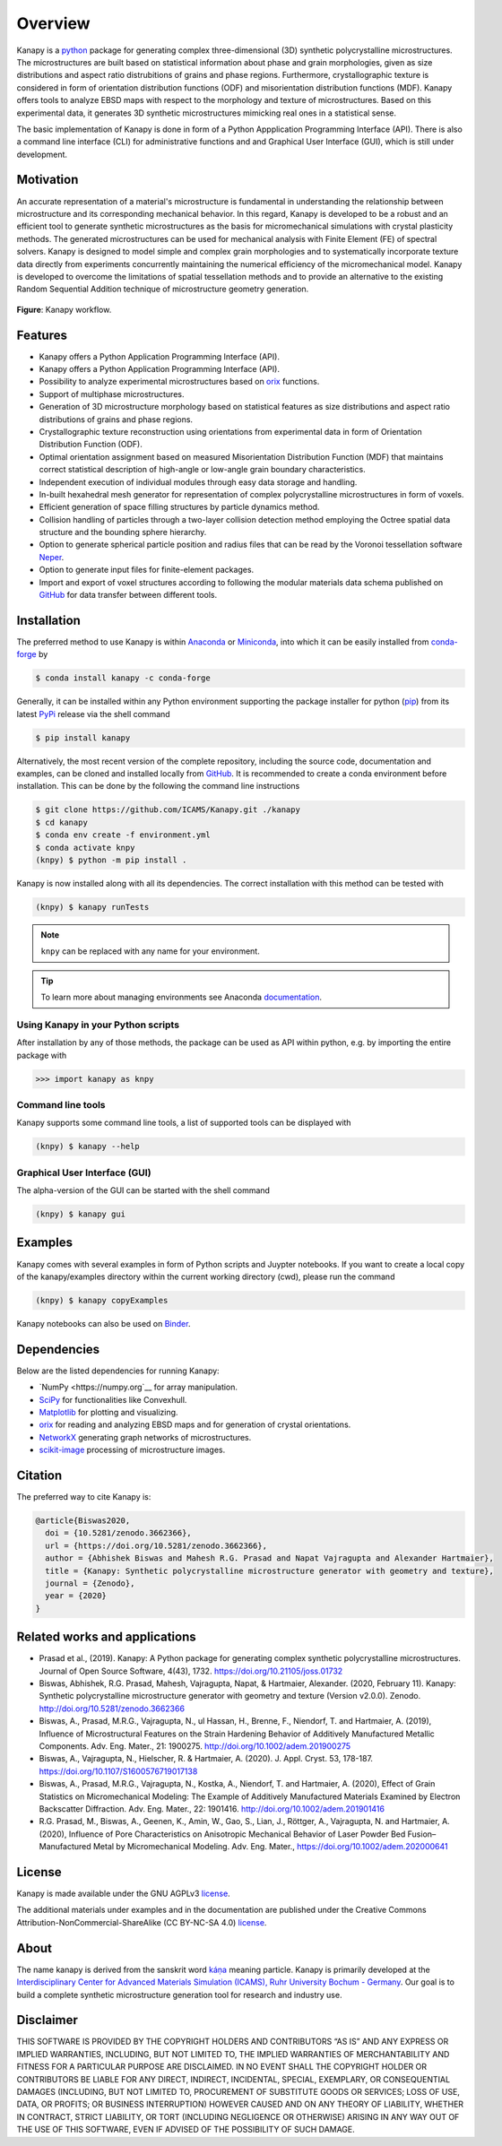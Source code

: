 .. highlight:: shell

=========
Overview
=========

.. image:: https://zenodo.org/badge/DOI/10.5281/zenodo.3662366.svg
   :target: https://doi.org/10.5281/zenodo.3662366
   
.. image:: https://joss.theoj.org/papers/10.21105/joss.01732/status.svg
   :target: https://doi.org/10.21105/joss.01732

.. image:: https://anaconda.org/conda-forge/kanapy/badges/platforms.svg
   :target: https://anaconda.org/conda-forge/kanapy
   
.. image:: https://anaconda.org/conda-forge/kanapy/badges/license.svg
   :target: https://anaconda.org/conda-forge/kanapy
   
.. image:: https://mybinder.org/badge_logo.svg
   :target: https://mybinder.org/v2/gh/ICAMS/Kanapy.git/HEAD?urlpath=%2Fdoc%2Ftree%2Findex.ipynb
   
.. image:: https://anaconda.org/conda-forge/kanapy/badges/downloads.svg
   :target: https://anaconda.org/conda-forge/kanapy


Kanapy is a `python <http://www.python.org>`__ package for generating complex 
three-dimensional (3D) synthetic polycrystalline microstructures. The microstructures 
are built based on statistical information about phase and grain morphologies, given 
as size distributions and aspect ratio distrubitions of grains and phase regions. 
Furthermore, crystallographic texture is 
considered in form of orientation distribution functions (ODF) and misorientation 
distribution functions (MDF). Kanapy offers tools to analyze EBSD maps with respect to 
the morphology and texture of microstructures. Based on this experimental data, it 
generates 3D synthetic microstructures mimicking real ones in a statistical sense.  

The basic implementation of Kanapy is done in form of a Python Appplication Programming 
Interface (API). There is also a command line interface (CLI) for administrative 
functions and and Graphical User Interface (GUI), which is still under development.


Motivation
----------
An accurate representation of a material's microstructure is fundamental in
understanding the relationship between microstructure and its corresponding
mechanical behavior. In this regard, Kanapy is developed to be a robust and
an efficient tool to generate synthetic microstructures as the basis for
micromechanical simulations with crystal plasticity methods. The generated
microstructures can be used for mechanical analysis with Finite Element (FE)
of spectral solvers. Kanapy is designed to model simple and complex grain
morphologies and to systematically incorporate texture data directly from
experiments concurrently maintaining the numerical efficiency of the
micromechanical model. Kanapy is developed to overcome the limitations of
spatial tessellation methods and to provide an alternative to the existing
Random Sequential Addition technique of microstructure geometry generation.

.. figure:: figs/kanapy_graphical_abstract.png
    :align: center
    
    **Figure**: Kanapy workflow.
    
Features
--------
-  Kanapy offers a Python Application Programming Interface (API).
-  Kanapy offers a Python Application Programming Interface (API).
-  Possibility to analyze experimental microstructures based on 
   `orix <https://orix.readthedocs.io/en/stable/#>`__ functions.
-  Support of multiphase microstructures.
-  Generation of 3D microstructure morphology based on statistical features as size 
   distributions and aspect ratio distributions of grains and phase regions.
-  Crystallographic texture reconstruction using orientations from
   experimental data in form of Orientation Distribution Function (ODF).
-  Optimal orientation assignment based on measured Misorientation Distribution Function 
   (MDF) that maintains correct statistical description of high-angle or low-angle grain 
   boundary characteristics.
-  Independent execution of individual modules through easy data storage and handling.
-  In-built hexahedral mesh generator for representation of complex polycrystalline 
   microstructures in form of voxels.
-  Efficient generation of space filling structures by particle dynamics method.
-  Collision handling of particles through a two-layer collision detection method 
   employing the Octree spatial data structure and the bounding sphere hierarchy.
-  Option to generate spherical particle position and radius files that can be read by 
   the Voronoi tessellation software `Neper <http://neper.sourceforge.net/>`__.
-  Option to generate input files for finite-element packages.
-  Import and export of voxel structures according to following the modular materials 
   data schema published on `GitHub <https://github.com/Ronakshoghi/MetadataSchema.git>`__
   for data transfer between different tools.

   
Installation
------------
The preferred method to use Kanapy is within `Anaconda <https://www.anaconda.com>`__ 
or `Miniconda <https://docs.conda.io/en/latest/miniconda.html>`__, into which it can be 
easily installed from `conda-forge <https://conda-forge.org>`__ by

.. code-block:: console

   $ conda install kanapy -c conda-forge

Generally, it can be installed within any 
Python environment supporting the package installer for python 
(`pip <https://pypi.org/project/pip/>`__) from its latest 
`PyPi <https://pypi.org/project/kanapy/>`__ release via the shell command

.. code-block:: console

   $ pip install kanapy


Alternatively, the most recent version of the complete repository, including the source 
code, documentation and examples, can be cloned and installed locally from
`GitHub <https://github.com/ICAMS/kanapy>`__. It is recommended 
to create a conda environment before installation. This can be done by the following the 
command line instructions

.. code-block:: console

   $ git clone https://github.com/ICAMS/Kanapy.git ./kanapy
   $ cd kanapy
   $ conda env create -f environment.yml
   $ conda activate knpy
   (knpy) $ python -m pip install .

Kanapy is now installed along with all its dependencies. The correct installation with 
this method can be tested with

.. code-block:: console

   (knpy) $ kanapy runTests


.. note:: ``knpy`` can be replaced with any name for your environment.  
                    
.. tip:: To learn more about managing environments see Anaconda documentation_.

.. _documentation: https://docs.conda.io/projects/conda/en/latest/user-guide/tasks/manage-environments.html


Using Kanapy in your Python scripts
"""""""""""""""""""""""""""""""""""

After installation by any of those methods, the package can be used as API within python,
e.g. by importing the entire package with

.. code-block:: python

   >>> import kanapy as knpy


Command line tools
""""""""""""""""""

Kanapy supports some command line tools, a list of supported tools can be displayed with

.. code-block:: console

   (knpy) $ kanapy --help

Graphical User Interface (GUI)
""""""""""""""""""""""""""""""

The alpha-version of the GUI can be started with the shell command

.. code-block:: console

   (knpy) $ kanapy gui



Examples
--------

Kanapy comes with several examples in form of Python scripts and Juypter notebooks. 
If you want to create a local copy of the kanapy/examples directory within the current 
working directory (cwd), please run the command

.. code-block:: console

   (knpy) $ kanapy copyExamples          


Kanapy notebooks can also be used on 
`Binder <https://mybinder.org/v2/gh/ICAMS/Kanapy.git/HEAD?urlpath=%2Fdoc%2Ftree%2Findex.ipynb>`__.      


Dependencies
------------

Below are the listed dependencies for running Kanapy:

-  `NumPy <https://numpy.org`__ for array manipulation.
-  `SciPy <https://www.scipy.org/>`__ for functionalities like Convexhull.
-  `Matplotlib <https://matplotlib.org/>`__ for plotting and visualizing.
-  `orix <https://orix.readthedocs.io/en/stable/#>`__ for reading and analyzing EBSD maps 
   and for generation of crystal orientations.
-  `NetworkX <https://networkx.org>`__ generating graph networks of microstructures.
-  `scikit-image <https://scikit-image.org>`__ processing of microstructure images.


Citation
--------
The preferred way to cite Kanapy is: 

.. code-block:: bibtex

  @article{Biswas2020,
    doi = {10.5281/zenodo.3662366},
    url = {https://doi.org/10.5281/zenodo.3662366},
    author = {Abhishek Biswas and Mahesh R.G. Prasad and Napat Vajragupta and Alexander Hartmaier},
    title = {Kanapy: Synthetic polycrystalline microstructure generator with geometry and texture},
    journal = {Zenodo},
    year = {2020}
  }



Related works and applications
------------------------------
* Prasad et al., (2019). Kanapy: A Python package for generating complex synthetic polycrystalline microstructures. Journal of Open Source Software, 4(43), 1732. https://doi.org/10.21105/joss.01732

* Biswas, Abhishek, R.G. Prasad, Mahesh, Vajragupta, Napat, & Hartmaier, Alexander. (2020, February 11). Kanapy: Synthetic polycrystalline microstructure generator with geometry and texture (Version v2.0.0). Zenodo. http://doi.org/10.5281/zenodo.3662366

* Biswas, A., Prasad, M.R.G., Vajragupta, N., ul Hassan, H., Brenne, F., Niendorf, T. and Hartmaier, A. (2019), Influence of Microstructural Features on the Strain Hardening Behavior of Additively Manufactured Metallic Components. Adv. Eng. Mater., 21: 1900275. http://doi.org/10.1002/adem.201900275

* Biswas, A., Vajragupta, N., Hielscher, R. & Hartmaier, A. (2020). J. Appl. Cryst. 53, 178-187. https://doi.org/10.1107/S1600576719017138

* Biswas, A., Prasad, M.R.G., Vajragupta, N., Kostka, A., Niendorf, T. and Hartmaier, A. (2020), Effect of Grain Statistics on Micromechanical Modeling: The Example of Additively Manufactured Materials Examined by Electron Backscatter Diffraction. Adv. Eng. Mater., 22: 1901416. http://doi.org/10.1002/adem.201901416

* R.G. Prasad, M., Biswas, A., Geenen, K., Amin, W., Gao, S., Lian, J., Röttger, A., Vajragupta, N. and Hartmaier, A. (2020), Influence of Pore Characteristics on Anisotropic Mechanical Behavior of Laser Powder Bed Fusion–Manufactured Metal by Micromechanical Modeling. Adv. Eng. Mater., https://doi.org/10.1002/adem.202000641


License
-------
Kanapy is made available under the GNU AGPLv3 `license <https://www.gnu.org/licenses/agpl-3.0.html>`__.

The additional materials under examples and in the documentation are published under the Creative Commons Attribution-NonCommercial-ShareAlike (CC BY-NC-SA 4.0) `license <https://creativecommons.org/licenses/by-nc-sa/4.0/>`__.



About
-----
The name kanapy is derived from the sanskrit word káṇa_ meaning particle. Kanapy is primarily developed at the `Interdisciplinary Center for Advanced Materials Simulation (ICAMS), Ruhr University Bochum - Germany <http://www.icams.de/content/>`__. Our goal is to build a complete synthetic microstructure generation tool for research and industry use. 

.. _káṇa: https://en.wiktionary.org/wiki/%E0%A4%95%E0%A4%A3

Disclaimer
----------

THIS SOFTWARE IS PROVIDED BY THE COPYRIGHT HOLDERS AND CONTRIBUTORS “AS
IS” AND ANY EXPRESS OR IMPLIED WARRANTIES, INCLUDING, BUT NOT LIMITED
TO, THE IMPLIED WARRANTIES OF MERCHANTABILITY AND FITNESS FOR A
PARTICULAR PURPOSE ARE DISCLAIMED. IN NO EVENT SHALL THE COPYRIGHT
HOLDER OR CONTRIBUTORS BE LIABLE FOR ANY DIRECT, INDIRECT, INCIDENTAL,
SPECIAL, EXEMPLARY, OR CONSEQUENTIAL DAMAGES (INCLUDING, BUT NOT LIMITED
TO, PROCUREMENT OF SUBSTITUTE GOODS OR SERVICES; LOSS OF USE, DATA, OR
PROFITS; OR BUSINESS INTERRUPTION) HOWEVER CAUSED AND ON ANY THEORY OF
LIABILITY, WHETHER IN CONTRACT, STRICT LIABILITY, OR TORT (INCLUDING
NEGLIGENCE OR OTHERWISE) ARISING IN ANY WAY OUT OF THE USE OF THIS
SOFTWARE, EVEN IF ADVISED OF THE POSSIBILITY OF SUCH DAMAGE.
